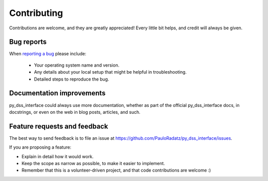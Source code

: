============
Contributing
============

Contributions are welcome, and they are greatly appreciated! Every
little bit helps, and credit will always be given.

Bug reports
===========

When `reporting a bug <https://github.com/PauloRadatz/py_dss_interface/issues>`_ please include:

    * Your operating system name and version.
    * Any details about your local setup that might be helpful in troubleshooting.
    * Detailed steps to reproduce the bug.

Documentation improvements
==========================

py_dss_interface could always use more documentation, whether as part of the
official py_dss_interface docs, in docstrings, or even on the web in blog posts,
articles, and such.

Feature requests and feedback
=============================

The best way to send feedback is to file an issue at https://github.com/PauloRadatz/py_dss_interface/issues.

If you are proposing a feature:

* Explain in detail how it would work.
* Keep the scope as narrow as possible, to make it easier to implement.
* Remember that this is a volunteer-driven project, and that code contributions are welcome :)